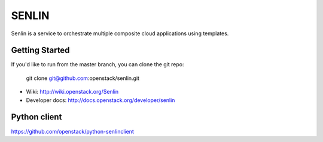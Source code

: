 ======
SENLIN
======

Senlin is a service to orchestrate multiple composite cloud applications using
templates.

Getting Started
---------------

If you'd like to run from the master branch, you can clone the git repo:

    git clone git@github.com:openstack/senlin.git


* Wiki: http://wiki.openstack.org/Senlin
* Developer docs: http://docs.openstack.org/developer/senlin


Python client
-------------
https://github.com/openstack/python-senlinclient
